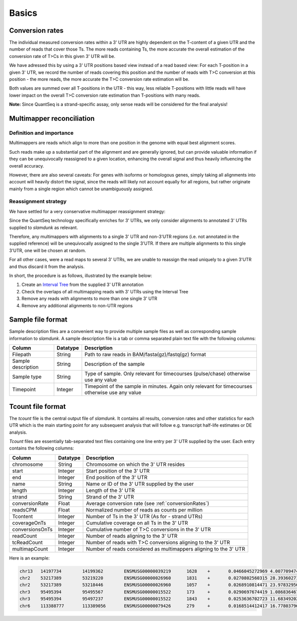 Basics
======

.. _conversionRates:

Conversion rates
----------------

The individual measured conversion rates within a 3' UTR are highly dependent on the T-content of a given UTR and the number of reads that cover those Ts.
The more reads containing Ts, the more accurate the overall estimation of the conversion rate of T>Cs in this given 3' UTR will be.

We have adressed this by using a 3' UTR positions based view instead of a read based view: For each T-position in a given 3' UTR, we record
the number of reads covering this position and the number of reads with T>C conversion at this position - the more reads, the more accurate the T>C conversion rate estimation will be.

Both values are summed over all T-positions in the UTR - this way, less reliable T-positions with little reads will have lower impact on the overall T>C conversion rate estimation than
T-positions with many reads.   


.. image:: img/conversionrates.png
   :width: 800px
   
**Note:** Since QuantSeq is a strand-specific assay, only sense reads will be considered for the final analysis!

Multimapper reconciliation
--------------------------

Definition and importance
^^^^^^^^^^^^^^^^^^^^^^^^^

Multimappers are reads which align to more than one position in the genome with equal best alignment scores.

Such reads make up a substantial part of the alignment and are generally ignored, but can provide valuable information if they can be unequivocally
reassigned to a given location, enhancing the overall signal and thus heavily influencing the overall accuracy.

However, there are also several caveats: For genes with isoforms or homologous genes, simply taking all alignments into account will heavily distort
the signal, since the reads will likely not account equally for all regions, but rather originate mainly from a single region which cannot be unambiguously assigned. 

Reassignment strategy
^^^^^^^^^^^^^^^^^^^^^

We have settled for a very conservative multimapper reassignment strategy:

Since the QuantSeq technology specifically enriches for 3' UTRs, we only consider alignments to annotated 3' UTRs supplied to *slamdunk* as relevant.

Therefore, any multimappers with alignments to a single 3' UTR and non-3'UTR regions (i.e. not annotated in the supplied reference) will be unequivocally
assigned to the single 3'UTR. If there are multiple alignments to this single 3'UTR, one will be chosen at random.

For all other cases, were a read maps to several 3' UTRs, we are unable to reassign the read uniquely to a given 3'UTR and thus discard it from the analysis.

In short, the procedure is as follows, illustrated by the example below:

#. Create an `Interval Tree <https://pypi.python.org/pypi/intervaltree/2.0.4>`_ from the supplied 3' UTR annotation
#. Check the overlaps of all multimapping reads with 3' UTRs using the Interval Tree
#. Remove any reads with alignments to more than one single 3' UTR
#. Remove any additional alignments to non-UTR regions

.. image:: img/multimappers.png
   :width: 800px
   
.. _sample-file:
   
Sample file format
------------------

Sample description files are a convenient way to provide multiple sample files as well as corresponding sample information to *slamdunk*. A sample description
file is a tab or comma separated plain text file with the following columns:

================== ========  ===============================================================================================
Column             Datatype  Description
================== ========  ===============================================================================================
Filepath           String    Path to raw reads in BAM/fasta(gz)/fastq(gz) format
Sample description String    Description of the sample
Sample type        String    Type of sample. Only relevant for timecourses (pulse/chase) otherwise use any value 
Timepoint          Integer   Timepoint of the sample in minutes. Again only relevant for timecourses otherwise use any value
================== ========  ===============================================================================================

.. _tcount-file:

Tcount file format
------------------

The *tcount* file is the central output file of *slamdunk*. It contains all results, conversion rates and other statistics for each UTR which is the
main starting point for any subsequent analysis that will follow e.g. transcript half-life estimates or DE analysis.

*Tcount* files are essentially tab-separated text files containing one line entry per 3' UTR supplied by the user. Each entry contains the following
columns:

===============  ========  ===================================================================================
Column           Datatype  Description
===============  ========  ===================================================================================
chromosome       String    Chromosome on which the 3' UTR resides
start            Integer   Start position of the 3' UTR
end              Integer   End position of the 3' UTR
name             String    Name or ID of the 3' UTR supplied by the user
length           Integer   Length of the 3' UTR
strand           String    Strand of the 3' UTR
conversionRate   Float     Average conversion rate (see :ref:`conversionRates`)
readsCPM         Float     Normalized number of reads as counts per million
Tcontent         Integer   Number of Ts in the 3' UTR (As for - strand UTRs)
coverageOnTs     Integer   Cumulative coverage on all Ts in the 3' UTR
conversionsOnTs  Integer   Cumulative number of T>C conversions in the 3' UTR
readCount        Integer   Number of reads aligning to the 3' UTR
tcReadCount      Integer   Number of reads with T>C conversions aligning to the 3' UTR
multimapCount    Integer   Number of reads considered as multimappers aligning to the 3' UTR
===============  ========  ===================================================================================

Here is an example:

.. code:: bash

   chr13   14197734        14199362        ENSMUSG00000039219      1628    +       0.0466045272969 4.00770947448   587     751     35      59      29      0
   chr2    53217389        53219220        ENSMUSG00000026960      1831    +       0.0270802560315 28.3936027175   709     6093    165     418     138     2
   chr2    53217389        53218446        ENSMUSG00000026960      1057    +       0.0268910814471 23.9783295677   407     5169    139     353     118     0
   chr3    95495394        95495567        ENSMUSG00000015522      173     +       0.0290697674419 1.08683646766   53      172     5       16      5       0
   chr3    95495394        95497237        ENSMUSG00000015522      1843    +       0.0253636702723 11.6834920273   584     2681    68      172     55      4
   chr6    113388777       113389056       ENSMUSG00000079426      279     +       0.0168514412417 16.7780379694   71      2255    38      247     38      3